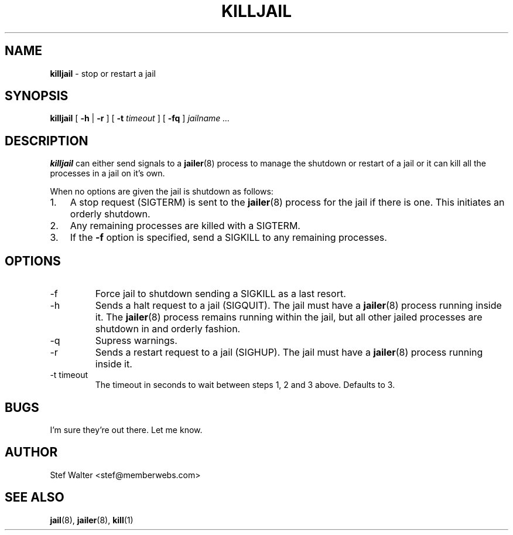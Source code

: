.\" 
.\" Copyright (c) 2004, Stefan Walter
.\" All rights reserved.
.\"
.\" Redistribution and use in source and binary forms, with or without 
.\" modification, are permitted provided that the following conditions 
.\" are met:
.\" 
.\"     * Redistributions of source code must retain the above 
.\"       copyright notice, this list of conditions and the 
.\"       following disclaimer.
.\"     * Redistributions in binary form must reproduce the 
.\"       above copyright notice, this list of conditions and 
.\"       the following disclaimer in the documentation and/or 
.\"       other materials provided with the distribution.
.\"     * The names of contributors to this software may not be 
.\"       used to endorse or promote products derived from this 
.\"       software without specific prior written permission.
.\" 
.\" THIS SOFTWARE IS PROVIDED BY THE COPYRIGHT HOLDERS AND CONTRIBUTORS 
.\" "AS IS" AND ANY EXPRESS OR IMPLIED WARRANTIES, INCLUDING, BUT NOT 
.\" LIMITED TO, THE IMPLIED WARRANTIES OF MERCHANTABILITY AND FITNESS 
.\" FOR A PARTICULAR PURPOSE ARE DISCLAIMED. IN NO EVENT SHALL THE 
.\" COPYRIGHT OWNER OR CONTRIBUTORS BE LIABLE FOR ANY DIRECT, INDIRECT, 
.\" INCIDENTAL, SPECIAL, EXEMPLARY, OR CONSEQUENTIAL DAMAGES (INCLUDING, 
.\" BUT NOT LIMITED TO, PROCUREMENT OF SUBSTITUTE GOODS OR SERVICES; LOSS 
.\" OF USE, DATA, OR PROFITS; OR BUSINESS INTERRUPTION) HOWEVER CAUSED 
.\" AND ON ANY THEORY OF LIABILITY, WHETHER IN CONTRACT, STRICT LIABILITY, 
.\" OR TORT (INCLUDING NEGLIGENCE OR OTHERWISE) ARISING IN ANY WAY OUT OF 
.\" THE USE OF THIS SOFTWARE, EVEN IF ADVISED OF THE POSSIBILITY OF SUCH 
.\" DAMAGE.
.\" 
.\"
.\" CONTRIBUTORS
.\"  Stef Walter <stef@memberwebs.com>
.\"
.\" Process this file with
.\" groff -man -Tascii killjail.8
.\"
.TH KILLJAIL 8 "May 2002" FreeBSD "User Manual"
.SH NAME
.B killjail 
\- stop or restart a jail
.SH SYNOPSIS
.B killjail 
[ 
.B -h 
| 
.B -r 
] [ 
.B -t 
.I timeout
] [ 
.B -fq 
]
.I jailname ...
.SH DESCRIPTION
.B killjail
can either send signals to a 
.BR jailer (8)
process to manage the shutdown or restart of a jail or it can kill all 
the processes in a jail on it's own.

When no options are given the jail is shutdown as follows: 
.IP 1. 3
A stop request (SIGTERM) is sent to the 
.BR jailer (8)
process for the jail if there is one. This initiates an orderly shutdown. 
.IP 2. 3
Any remaining processes are killed with a SIGTERM.
.IP 3. 3
If the 
.B -f 
option is specified, send a SIGKILL to any remaining processes.

.SH OPTIONS
.IP -f
Force jail to shutdown sending a SIGKILL as a last resort.
.IP -h 
Sends a halt request to a jail (SIGQUIT). The jail must have a 
.BR jailer (8) 
process running inside it. The 
.BR jailer (8) 
process remains running within the jail, but all other jailed 
processes are shutdown in and orderly fashion.
.IP -q
Supress warnings.
.IP -r
Sends a restart request to a jail (SIGHUP). The jail must have a 
.BR jailer (8)
process running inside it. 
.IP "-t timeout"
The timeout in seconds to wait between steps 1, 2 and 3 above. Defaults to 3.

.SH BUGS
I'm sure they're out there. Let me know.

.SH AUTHOR
Stef Walter <stef@memberwebs.com>

.SH "SEE ALSO"
.BR jail (8),
.BR jailer (8),
.BR kill (1)
